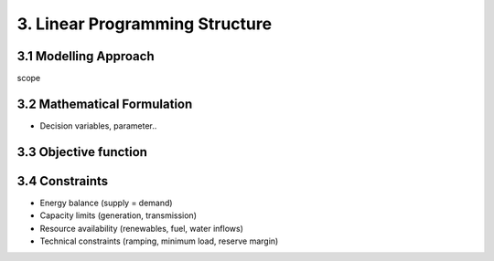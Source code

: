 3. Linear Programming Structure
=======================================

3.1 Modelling Approach
+++++++++++++++++++++++++++

scope

3.2 Mathematical Formulation
+++++++++++++++++++++++++++

- Decision variables, parameter..

3.3 Objective function
+++++++++++++++++++++++++++

3.4 Constraints
+++++++++++++++++++++++++++

- Energy balance (supply = demand)

- Capacity limits (generation, transmission)

- Resource availability (renewables, fuel, water inflows)

- Technical constraints (ramping, minimum load, reserve margin)

